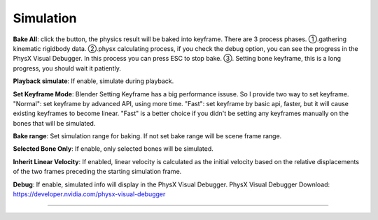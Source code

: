 Simulation
==========

.. raw:: html

    <a href="../image/simulation_setting.png" target="_blank">
        <img src="../image/simulation_setting.png" style="width: 20%;" />
    </a>

**Bake All**: click the button, the physics result will be baked into keyframe. There are 3 process phases. ①.gathering kinematic rigidbody data. ②.physx calculating process, if you check the debug option, you can see the progress in the PhysX Visual Debugger. In this process you can press ESC to stop bake. ③. Setting bone keyframe, this is a long progress, you should wait it patiently.

**Playback simulate**: If enable, simulate during playback.

**Set Keyframe Mode**: Blender Setting Keyframe has a big performance issuse. So I provide two way to set keyframe. "Normal": set keyframe by advanced API, using more time. "Fast": set keyframe by basic api, faster, but it will cause existing keyframes to become linear. "Fast" is a better choice if you didn't be setting any keyframes manually on the bones that will be simulated.

**Bake range**: Set simulation range for baking. If not set bake range will be scene frame range.

**Selected Bone Only**: If enable, only selected bones will be simulated.

**Inherit Linear Velocity**: If enabled, linear velocity is calculated as the initial velocity based on the relative displacements of the two frames preceding the starting simulation frame.

**Debug**: If enable, simulated info will display in the PhysX Visual Debugger. PhysX Visual Debugger Download: https://developer.nvidia.com/physx-visual-debugger

.. raw:: html

    <video width="100%" controls src="../video/debug_demo.mp4">
      Your browser does not support the video tag.
    </video>

......
